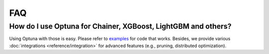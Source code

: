FAQ
===

How do I use Optuna for Chainer, XGBoost, LightGBM and others?
--------------------------------------------------------------

Using Optuna with those is easy.
Please refer to `examples <https://github.com/pfnet/optuna/tree/master/examples>`_ for code that works.
Besides, we provide various :doc:`integrations <reference/integration>` for advanced features (e.g., pruning, distributed optimization).
